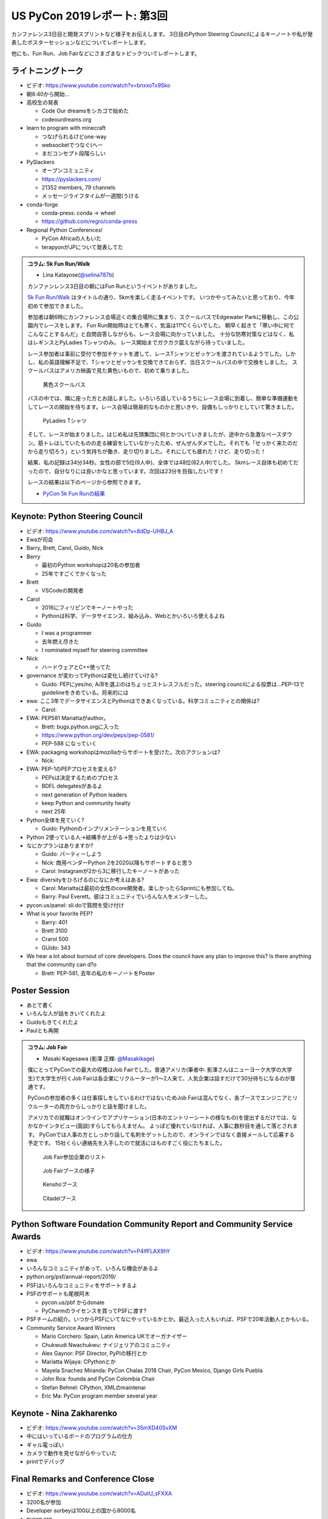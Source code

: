 ==============================
 US PyCon 2019レポート: 第3回
==============================

カンファレンス3日目と開発スプリントなど様子をお伝えします。
3日目のPython Steering Councilによるキーノートや私が発表したポスターセッションなどについてレポートします。

他にも、Fun Run、Job Fairなどにさまざまなトピックついてレポートします。

ライトニングトーク
==================
* ビデオ: https://www.youtube.com/watch?v=bnxxoTx9Sko
* 朝8:40から開始...
* 高校生の発表

  * Code Our dreamsをシカゴで始めた
  * codeourdreams.org

* learn to program with minecraft

  * つなげられるけどone-way
  * websocketでつなぐ(へー
  * まだコンセプト段階らしい

* PySlackers

  * オープンコミュニティ
  * https://pyslackers.com/
  * 21352 members, 79 channels
  * メッセージライフタイムが一週間(うける

* conda-forge

  * conda-press: conda -> wheel
  * https://github.com/regro/conda-press

* Regional Python Conferences!

  * PyCon Africaの人もいた
  * terapyonがJPについて発表してた

.. admonition:: コラム: 5k Fun Run/Walk

   * Lina Katayose(`@selina787b <https://twitter.com/selina787b>`_)

   カンファンレンス3日目の朝にはFun Runというイベントがありました。
   
   `5k Fun Run/Walk <https://us.pycon.org/2019/5k/>`_ はタイトルの通り、5kmを楽しく走るイベントです。
   いつかやってみたいと思っており、今年初めて参加できました。

   参加者は朝6時にカンファレンス会場近くの集合場所に集まり、スクールバスでEdgewater Parkに移動し、この公園内でレースをします。
   Fun Run開始時はとても寒く、気温は11℃くらいでした。
   朝早く起きて「寒い中に何でこんなことするんだ」と自問自答しながらも、レース会場に向かっていました。
   十分な防寒対策などはなく、私はレギンスとPyLadies Tシャツのみ。
   レース開始までガクガク震えながら待っていました。

   レース参加者は事前に受付で参加チケットを渡して、レースTシャツとゼッケンを渡されているようでした。しかし、私の英語理解不足で、Tシャツとゼッケンを交換できておらず、当日スクールバスの中で交換をしました。
   スクールバスはアメリカ映画で見た黄色いもので、初めて乗りました。

   .. figure:: /images/us/schoolbus.jpg
      :width: 300

      黄色スクールバス

   バスの中では、隣に座った方とお話しました。いろいろ話しているうちにレース会場に到着し、簡単な準備運動をしてレースの開始を待ちます。レース会場は簡易的なものかと思いきや、設備もしっかりとしていて驚きました。

   .. figure:: /images/us/selina.jpg
      :width: 200

      PyLadies Tシャツ

   そして、レースが始まりました。はじめ私は先頭集団に何とかついていきましたが、途中から急激なペースダウン。筋トレはしていたものの走る練習をしていなかったため、ぜんぜんダメでした。それでも「せっかく来たのだから走り切ろう」という気持ちが働き、走り切りました。それにしても疲れた！けど、走り切った！

   結果、私の記録は34分34秒。女性の部で5位(9人中)、全体では48位(62人中)でした。
   5kmレース自体も初めてだったので、自分なりには良いかなと思っています。次回は23分を目指したいです！

   レースの結果は以下のページから参照できます。

   * `PyCon 5k Fun Runの結果 <https://www.hermescleveland.com/roadracing/results/2019/PYCON.htm>`_
    
Keynote: Python Steering Council
================================
* ビデオ: https://www.youtube.com/watch?v=8dDp-UHBJ_A
* Ewaが司会
* Barry, Brett, Carol, Guido, Nick
* Berry

  * 最初のPython workshopは20名の参加者
  * 25年ですごくでかくなった
* Brett

  * VSCodeの開発者
* Carol

  * 2016にフィリピンでキーノートやった
  * Pythonは科学、データサイエンス、組み込み、Webとかいろいろ使えるよね
* Guido

  * I was a programmer
  * 去年燃え尽きた
  * I nominated myself for steering committee
* Nick

  * ハードウェアとC++使ってた

* governance が変わってPythonは変化し続けていける?

  * Guido: PEPにyes/no, A/Bを選ぶのはちょっとストレスフルだった。steering councilによる投票は...PEP-13でguidelineをきめている。将来的には

* ewa: ここ3年でデータサイエンスとPythonはできあくなっている。科学コミュニティとの関係は?

  * Carol:

* EWA: PEP581 Mariattaがauthor。

  * Brett: bugs.python.orgに入った
  * https://www.python.org/dev/peps/pep-0581/
  * PEP-588 になっていく

* EWA: packaging workshopはmozillaからサポートを受けた。次のアクションは?

  * Nick: 

* EWA: PEP-1のPEPプロセスを変える?

  * PEPsは決定するためのプロセス
  * BDFL delegatesがあるよ
  * next generation of Python leaders
  * keep Python and community healty
  * next 25年

* Python全体を見ていく?

  * Guido: Pythonのインプリメンテーションを見ていく

* Python 2使っている人→結構手が上がる→思ったよりは少ない
* なにかプランはありますか?

  * Guido: パーティーしよう
  * Nick: 商用ベンダーPython 2を2020以降もサポートすると思う
  * Carol: Instagramが2から3に移行したキーノートがあった

* Ewa: diversityをひろげるのになにか考えはある?

  * Carol: Mariattaは最初の女性のcore開発者。楽しかったらSprintにも参加してね。
  * Barry: Paul Everett。彼はコミュニティでいろんな人をメンターした。

* pycon.us/panel: sli.doで質問を受け付け
* What is your favorite PEP?

  * Barry: 401
  * Brett 3100
  * Crarol 500
  * GUido: 343

* We hear a lot about burnout of core developers. Does the council have any plan to improve this? Is there anything that the community can d?o

  * Brett: PEP-581, 去年の私のキーノートをPoster
  
Poster Session
==============
* あとで書く
* いろんな人が話をきいてくれたよ
* Guidoもきてくれたよ
* Paulとも再開

.. admonition:: コラム: Job Fair

   * Masaki Kagesawa (影澤 正輝: `@Masakikage <https://twitter.com/Masakikage>`_)

   僕にとってPyConでの最大の収穫はJob Fairでした。普通アメリカ(筆者中: 影澤さんはニューヨーク大学の大学生)で大学生が行くJob Fairは各企業にリクルーターが1〜2人来て、人気企業は話すだけで30分待ちになるのが普通です。

   PyConの参加者の多くは仕事探しをしているわけではないためJob Fairは混んでなく、各ブースでエンジニアとリクルーターの両方からしっかりと話を聞けました。

   アメリカでの就職はオンラインでアプリケーション(日本のエントリーシートの様なもの)を提出するだけでは、なかなかインタビュー(面談)すらしてもらえません。
   よっぽど優れていなければ、人事に数秒目を通して落とされます。
   PyConでは人事の方としっかり話して名刺をゲットしたので、オンラインではなく直接メールして応募する予定です。
   15社くらい連絡先を入手したので就活にはものすごく役にたちました。

   .. figure:: /images/us/jobfair1.jpg
      :width: 300

      Job Fair参加企業のリスト


   .. figure:: /images/us/jobfair2.jpg
      :width: 400

      Job Fairブースの様子

   .. figure:: /images/us/jobfair3.jpg
      :width: 400

      Kenshoブース

   .. figure:: /images/us/jobfair4.jpg
      :width: 400

      Citadelブース


Python Software Foundation Community Report and Community Service Awards
========================================================================
* ビデオ: https://www.youtube.com/watch?v=P4IfFLAX9hY
* ewa
* いろんなコミュニティがあって、いろんな機会があるよ
* python.org/psf/annual-report/2019/
* PSFはいろんなコミュニティをサポートするよ
* PSFのサポートも尾根阿木

  * pycon.us/pbf からdonate
  * PyCharmのライセンスを買ってPSFに渡す?
* PSFチームの紹介。いつからPSFにいてなにやっているかとか。最近入った人もいれば、PSFで20年活動人とかもいる。
* Community Service Award Winners

  * Mario Corchero: Spain, Latin America UKでオーガナイザー
  * Chukwudi Nwachukwu: ナイジェリアのコミュニティ
  * Alex Gaynor: PSF Director, PyPIの移行とか
  * Mariatta Wijaya: CPythonとか
  * Mayela Snachez Miranda: PyCon Chalas 2018 Chair, PyCon Mexico, Django Girls Puebla
  * John Roa: founda and PyCon Colombia Chair
  * Stefan Behnel: CPython, XMLのmaintenar
  * Eric Ma: PyCon program member several year

Keynote - Nina Zakharenko
=========================
* ビデオ: https://www.youtube.com/watch?v=35mXD40SvXM
* 中にはいっているボードのプログラムの仕方
* ギャル電っぽい
* カメラで動作を見せながらやっていた
* printでデバッグ

Final Remarks and Conference Close
==================================
* ビデオ: https://www.youtube.com/watch?v=ADutU_sFXXA
* 3200名が参加
* Developer surbeyは100以上の国から8000名
* pycon.org
* pycon.us/regional
* 2020, 2021のChair Emilyの紹介

Dinner Party
============

開発Sprint
==========
* Development Sprints
* Packaging Summitに参加
* https://twitter.com/EWDurbin/status/1125414881363148800
* https://files.slack.com/files-pri/T02PZGMUG-FJH75G9JB/image_from_ios.jpg
* https://docs.google.com/document/d/19LfDGT-wO3oE3ha1B1n273M5v8DYKMVrOBm2wuqKw0s/edit?usp=sharing

.. admonition:: コラム: 初めてのSprint

   * Masaki Kagesawa (影澤 正輝: `@Masakikage <https://twitter.com/Masakikage>`_)

   僕は今までOpen Sourceに貢献したことがなく今回が初めてでした。最初はFlaskに参加しようと思いましたけど“Good First Issue”タグが付いたIssueがほぼなく、初心者歓迎で多くの人が使ってるpipチームに参加しました。メンターはなんと自分と同い年、インドの大学に通ってる学生でした。世界中のみんなに使われてるpipのコアメインテナーが２１歳とはびっくりしました。

   初日はコードのリファクタをしてPRを開きました。次の日マージされてると思ったらコミットのコメントがガイドと合ってないと注意されてました。git rebase後もう一度PRを開いてしっかりとマージしてくれました。

   今後も貢献したいならPRをテストして欲しいとメンターから言われ、言われてみればpipは８０個以上もPRが開いてました。貢献者はたくさんいてコードを書いてくれるけどメンテナーは人数少ないからなかなかPRをテストしてマージする時間がないと。

   自分でもコードを書くよりテストをしてマージに貢献する方がインパクトあるなと思いました。今後は週末など時間があるときにオープンソースやります。


   .. figure:: /images/us/packaging-summit.jpg
      :width: 400

      Sprint中PyPIチームはミニカンファレンスを実施した

   .. figure:: /images/us/sprints.jpg
      :width: 400

      Sprint会場の様子
         
まとめ
======
